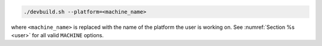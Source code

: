 .. code-block:: console

   ./devbuild.sh --platform=<machine_name>

where ``<machine_name>`` is replaced with the name of the platform the user is working on. See :numref:`Section %s <user>` for all valid ``MACHINE`` options.
